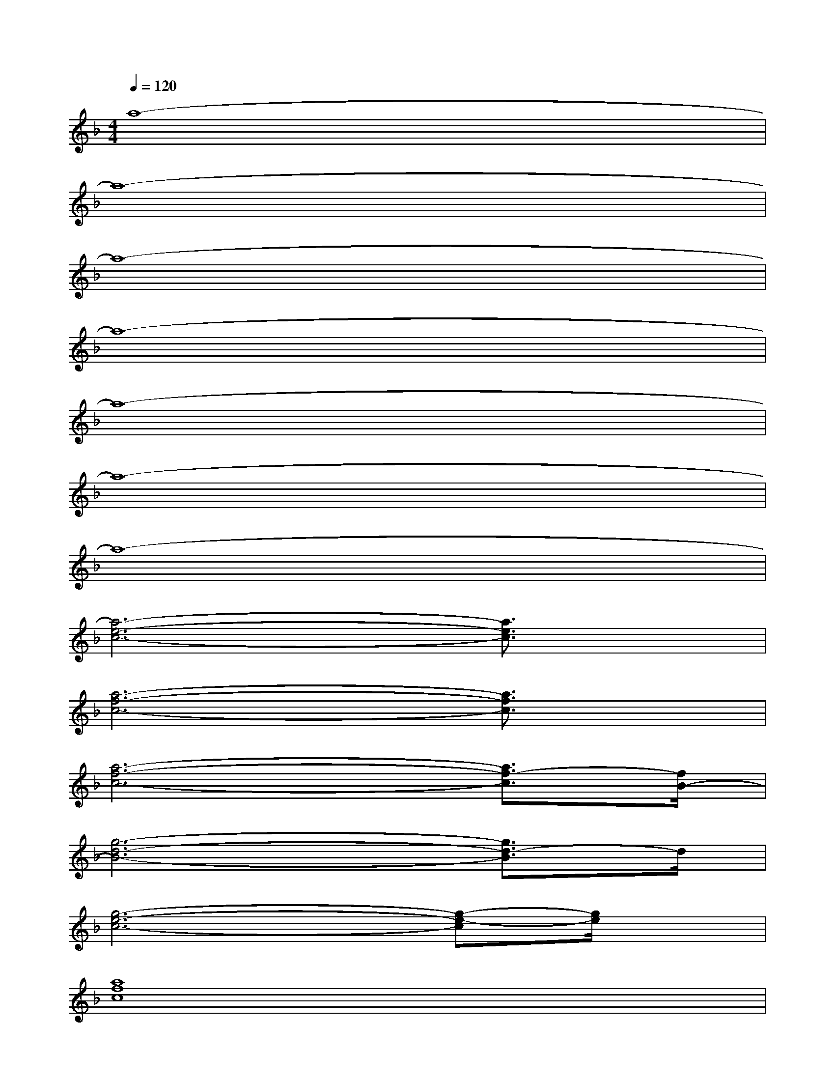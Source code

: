 X:1
T:
M:4/4
L:1/8
Q:1/4=120
K:F%1flats
V:1
a8-|
a8-|
a8-|
a8-|
a8-|
a8-|
a8-|
[a6-e6-c6-][a3/2e3/2c3/2]x/2|
[a6-f6-c6-][a3/2f3/2c3/2]x/2|
[a6-f6-c6-][a3/2f3/2-c3/2][f/2B/2-]|
[g6-d6-B6-][g3/2d3/2-B3/2]d/2|
[g6-e6-c6-][g-e-c][g/2e/2]x/2|
[a8f8c8]|
[a6-f6-d6-][a3/2f3/2d3/2]x/2|
[g6-d6-B6-][g3/2-d3/2-B3/2][g/2-d/2]|
[g/2-c/2-][g6-e6-c6-][ge-c-][e/2c/2]